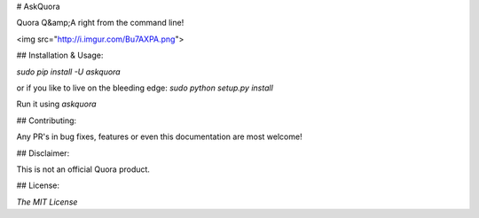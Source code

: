 # AskQuora

Quora Q&amp;A right from the command line!

<img src="http://i.imgur.com/Bu7AXPA.png">

## Installation & Usage:

`sudo pip install -U askquora`

or if you like to live on the bleeding edge: `sudo python setup.py install`

Run it using `askquora`

## Contributing:

Any PR's in bug fixes, features or even this documentation are most welcome!

## Disclaimer:

This is not an official Quora product.

## License:

`The MIT License`
